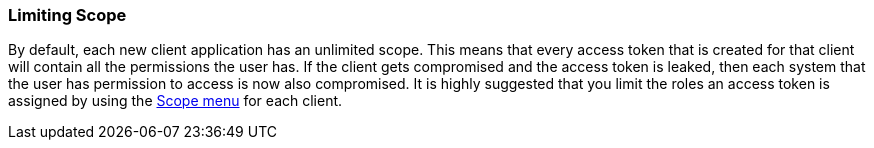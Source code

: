 
=== Limiting Scope

By default, each new client application has an unlimited scope.  This means that every access token that is created
for that client will contain all the permissions the user has.  If the client gets compromised and the access token
is leaked, then each system that the user has permission to access is now also compromised.  It is highly suggested
that you limit the roles an access token is assigned by using the <<fake/../../roles/client-scope.adoc#_client_scope, Scope menu>> for each client.

